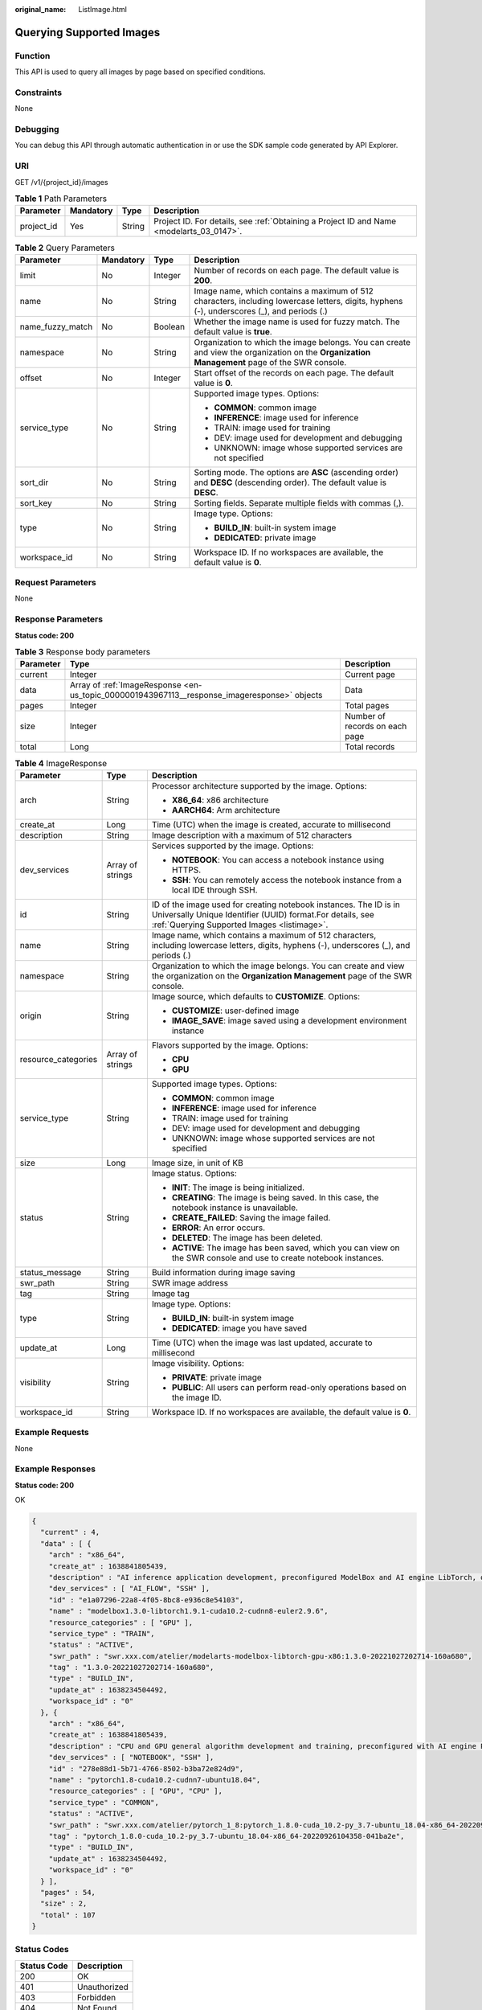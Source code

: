 :original_name: ListImage.html

.. _ListImage:

Querying Supported Images
=========================

Function
--------

This API is used to query all images by page based on specified conditions.

Constraints
-----------

None

Debugging
---------

You can debug this API through automatic authentication in or use the SDK sample code generated by API Explorer.

URI
---

GET /v1/{project_id}/images

.. table:: **Table 1** Path Parameters

   +------------+-----------+--------+------------------------------------------------------------------------------------------+
   | Parameter  | Mandatory | Type   | Description                                                                              |
   +============+===========+========+==========================================================================================+
   | project_id | Yes       | String | Project ID. For details, see :ref:`Obtaining a Project ID and Name <modelarts_03_0147>`. |
   +------------+-----------+--------+------------------------------------------------------------------------------------------+

.. table:: **Table 2** Query Parameters

   +------------------+-----------------+-----------------+-----------------------------------------------------------------------------------------------------------------------------------------------+
   | Parameter        | Mandatory       | Type            | Description                                                                                                                                   |
   +==================+=================+=================+===============================================================================================================================================+
   | limit            | No              | Integer         | Number of records on each page. The default value is **200**.                                                                                 |
   +------------------+-----------------+-----------------+-----------------------------------------------------------------------------------------------------------------------------------------------+
   | name             | No              | String          | Image name, which contains a maximum of 512 characters, including lowercase letters, digits, hyphens (-), underscores (_), and periods (.)    |
   +------------------+-----------------+-----------------+-----------------------------------------------------------------------------------------------------------------------------------------------+
   | name_fuzzy_match | No              | Boolean         | Whether the image name is used for fuzzy match. The default value is **true**.                                                                |
   +------------------+-----------------+-----------------+-----------------------------------------------------------------------------------------------------------------------------------------------+
   | namespace        | No              | String          | Organization to which the image belongs. You can create and view the organization on the **Organization Management** page of the SWR console. |
   +------------------+-----------------+-----------------+-----------------------------------------------------------------------------------------------------------------------------------------------+
   | offset           | No              | Integer         | Start offset of the records on each page. The default value is **0**.                                                                         |
   +------------------+-----------------+-----------------+-----------------------------------------------------------------------------------------------------------------------------------------------+
   | service_type     | No              | String          | Supported image types. Options:                                                                                                               |
   |                  |                 |                 |                                                                                                                                               |
   |                  |                 |                 | -  **COMMON**: common image                                                                                                                   |
   |                  |                 |                 |                                                                                                                                               |
   |                  |                 |                 | -  **INFERENCE**: image used for inference                                                                                                    |
   |                  |                 |                 |                                                                                                                                               |
   |                  |                 |                 | -  TRAIN: image used for training                                                                                                             |
   |                  |                 |                 |                                                                                                                                               |
   |                  |                 |                 | -  DEV: image used for development and debugging                                                                                              |
   |                  |                 |                 |                                                                                                                                               |
   |                  |                 |                 | -  UNKNOWN: image whose supported services are not specified                                                                                  |
   +------------------+-----------------+-----------------+-----------------------------------------------------------------------------------------------------------------------------------------------+
   | sort_dir         | No              | String          | Sorting mode. The options are **ASC** (ascending order) and **DESC** (descending order). The default value is **DESC**.                       |
   +------------------+-----------------+-----------------+-----------------------------------------------------------------------------------------------------------------------------------------------+
   | sort_key         | No              | String          | Sorting fields. Separate multiple fields with commas (,).                                                                                     |
   +------------------+-----------------+-----------------+-----------------------------------------------------------------------------------------------------------------------------------------------+
   | type             | No              | String          | Image type. Options:                                                                                                                          |
   |                  |                 |                 |                                                                                                                                               |
   |                  |                 |                 | -  **BUILD_IN**: built-in system image                                                                                                        |
   |                  |                 |                 |                                                                                                                                               |
   |                  |                 |                 | -  **DEDICATED**: private image                                                                                                               |
   +------------------+-----------------+-----------------+-----------------------------------------------------------------------------------------------------------------------------------------------+
   | workspace_id     | No              | String          | Workspace ID. If no workspaces are available, the default value is **0**.                                                                     |
   +------------------+-----------------+-----------------+-----------------------------------------------------------------------------------------------------------------------------------------------+

Request Parameters
------------------

None

Response Parameters
-------------------

**Status code: 200**

.. table:: **Table 3** Response body parameters

   +-----------+----------------------------------------------------------------------------------------------+--------------------------------+
   | Parameter | Type                                                                                         | Description                    |
   +===========+==============================================================================================+================================+
   | current   | Integer                                                                                      | Current page                   |
   +-----------+----------------------------------------------------------------------------------------------+--------------------------------+
   | data      | Array of :ref:`ImageResponse <en-us_topic_0000001943967113__response_imageresponse>` objects | Data                           |
   +-----------+----------------------------------------------------------------------------------------------+--------------------------------+
   | pages     | Integer                                                                                      | Total pages                    |
   +-----------+----------------------------------------------------------------------------------------------+--------------------------------+
   | size      | Integer                                                                                      | Number of records on each page |
   +-----------+----------------------------------------------------------------------------------------------+--------------------------------+
   | total     | Long                                                                                         | Total records                  |
   +-----------+----------------------------------------------------------------------------------------------+--------------------------------+

.. _en-us_topic_0000001943967113__response_imageresponse:

.. table:: **Table 4** ImageResponse

   +-----------------------+-----------------------+-------------------------------------------------------------------------------------------------------------------------------------------------------------------------------+
   | Parameter             | Type                  | Description                                                                                                                                                                   |
   +=======================+=======================+===============================================================================================================================================================================+
   | arch                  | String                | Processor architecture supported by the image. Options:                                                                                                                       |
   |                       |                       |                                                                                                                                                                               |
   |                       |                       | -  **X86_64**: x86 architecture                                                                                                                                               |
   |                       |                       |                                                                                                                                                                               |
   |                       |                       | -  **AARCH64**: Arm architecture                                                                                                                                              |
   +-----------------------+-----------------------+-------------------------------------------------------------------------------------------------------------------------------------------------------------------------------+
   | create_at             | Long                  | Time (UTC) when the image is created, accurate to millisecond                                                                                                                 |
   +-----------------------+-----------------------+-------------------------------------------------------------------------------------------------------------------------------------------------------------------------------+
   | description           | String                | Image description with a maximum of 512 characters                                                                                                                            |
   +-----------------------+-----------------------+-------------------------------------------------------------------------------------------------------------------------------------------------------------------------------+
   | dev_services          | Array of strings      | Services supported by the image. Options:                                                                                                                                     |
   |                       |                       |                                                                                                                                                                               |
   |                       |                       | -  **NOTEBOOK**: You can access a notebook instance using HTTPS.                                                                                                              |
   |                       |                       |                                                                                                                                                                               |
   |                       |                       | -  **SSH**: You can remotely access the notebook instance from a local IDE through SSH.                                                                                       |
   +-----------------------+-----------------------+-------------------------------------------------------------------------------------------------------------------------------------------------------------------------------+
   | id                    | String                | ID of the image used for creating notebook instances. The ID is in Universally Unique Identifier (UUID) format.For details, see :ref:`Querying Supported Images <listimage>`. |
   +-----------------------+-----------------------+-------------------------------------------------------------------------------------------------------------------------------------------------------------------------------+
   | name                  | String                | Image name, which contains a maximum of 512 characters, including lowercase letters, digits, hyphens (-), underscores (_), and periods (.)                                    |
   +-----------------------+-----------------------+-------------------------------------------------------------------------------------------------------------------------------------------------------------------------------+
   | namespace             | String                | Organization to which the image belongs. You can create and view the organization on the **Organization Management** page of the SWR console.                                 |
   +-----------------------+-----------------------+-------------------------------------------------------------------------------------------------------------------------------------------------------------------------------+
   | origin                | String                | Image source, which defaults to **CUSTOMIZE**. Options:                                                                                                                       |
   |                       |                       |                                                                                                                                                                               |
   |                       |                       | -  **CUSTOMIZE**: user-defined image                                                                                                                                          |
   |                       |                       |                                                                                                                                                                               |
   |                       |                       | -  **IMAGE_SAVE**: image saved using a development environment instance                                                                                                       |
   +-----------------------+-----------------------+-------------------------------------------------------------------------------------------------------------------------------------------------------------------------------+
   | resource_categories   | Array of strings      | Flavors supported by the image. Options:                                                                                                                                      |
   |                       |                       |                                                                                                                                                                               |
   |                       |                       | -  **CPU**                                                                                                                                                                    |
   |                       |                       |                                                                                                                                                                               |
   |                       |                       | -  **GPU**                                                                                                                                                                    |
   +-----------------------+-----------------------+-------------------------------------------------------------------------------------------------------------------------------------------------------------------------------+
   | service_type          | String                | Supported image types. Options:                                                                                                                                               |
   |                       |                       |                                                                                                                                                                               |
   |                       |                       | -  **COMMON**: common image                                                                                                                                                   |
   |                       |                       |                                                                                                                                                                               |
   |                       |                       | -  **INFERENCE**: image used for inference                                                                                                                                    |
   |                       |                       |                                                                                                                                                                               |
   |                       |                       | -  TRAIN: image used for training                                                                                                                                             |
   |                       |                       |                                                                                                                                                                               |
   |                       |                       | -  DEV: image used for development and debugging                                                                                                                              |
   |                       |                       |                                                                                                                                                                               |
   |                       |                       | -  UNKNOWN: image whose supported services are not specified                                                                                                                  |
   +-----------------------+-----------------------+-------------------------------------------------------------------------------------------------------------------------------------------------------------------------------+
   | size                  | Long                  | Image size, in unit of KB                                                                                                                                                     |
   +-----------------------+-----------------------+-------------------------------------------------------------------------------------------------------------------------------------------------------------------------------+
   | status                | String                | Image status. Options:                                                                                                                                                        |
   |                       |                       |                                                                                                                                                                               |
   |                       |                       | -  **INIT**: The image is being initialized.                                                                                                                                  |
   |                       |                       |                                                                                                                                                                               |
   |                       |                       | -  **CREATING**: The image is being saved. In this case, the notebook instance is unavailable.                                                                                |
   |                       |                       |                                                                                                                                                                               |
   |                       |                       | -  **CREATE_FAILED**: Saving the image failed.                                                                                                                                |
   |                       |                       |                                                                                                                                                                               |
   |                       |                       | -  **ERROR**: An error occurs.                                                                                                                                                |
   |                       |                       |                                                                                                                                                                               |
   |                       |                       | -  **DELETED**: The image has been deleted.                                                                                                                                   |
   |                       |                       |                                                                                                                                                                               |
   |                       |                       | -  **ACTIVE**: The image has been saved, which you can view on the SWR console and use to create notebook instances.                                                          |
   +-----------------------+-----------------------+-------------------------------------------------------------------------------------------------------------------------------------------------------------------------------+
   | status_message        | String                | Build information during image saving                                                                                                                                         |
   +-----------------------+-----------------------+-------------------------------------------------------------------------------------------------------------------------------------------------------------------------------+
   | swr_path              | String                | SWR image address                                                                                                                                                             |
   +-----------------------+-----------------------+-------------------------------------------------------------------------------------------------------------------------------------------------------------------------------+
   | tag                   | String                | Image tag                                                                                                                                                                     |
   +-----------------------+-----------------------+-------------------------------------------------------------------------------------------------------------------------------------------------------------------------------+
   | type                  | String                | Image type. Options:                                                                                                                                                          |
   |                       |                       |                                                                                                                                                                               |
   |                       |                       | -  **BUILD_IN**: built-in system image                                                                                                                                        |
   |                       |                       |                                                                                                                                                                               |
   |                       |                       | -  **DEDICATED**: image you have saved                                                                                                                                        |
   +-----------------------+-----------------------+-------------------------------------------------------------------------------------------------------------------------------------------------------------------------------+
   | update_at             | Long                  | Time (UTC) when the image was last updated, accurate to millisecond                                                                                                           |
   +-----------------------+-----------------------+-------------------------------------------------------------------------------------------------------------------------------------------------------------------------------+
   | visibility            | String                | Image visibility. Options:                                                                                                                                                    |
   |                       |                       |                                                                                                                                                                               |
   |                       |                       | -  **PRIVATE**: private image                                                                                                                                                 |
   |                       |                       |                                                                                                                                                                               |
   |                       |                       | -  **PUBLIC**: All users can perform read-only operations based on the image ID.                                                                                              |
   +-----------------------+-----------------------+-------------------------------------------------------------------------------------------------------------------------------------------------------------------------------+
   | workspace_id          | String                | Workspace ID. If no workspaces are available, the default value is **0**.                                                                                                     |
   +-----------------------+-----------------------+-------------------------------------------------------------------------------------------------------------------------------------------------------------------------------+

Example Requests
----------------

None

Example Responses
-----------------

**Status code: 200**

OK

.. code-block::

   {
     "current" : 4,
     "data" : [ {
       "arch" : "x86_64",
       "create_at" : 1638841805439,
       "description" : "AI inference application development, preconfigured ModelBox and AI engine LibTorch, only SSH connection supported.",
       "dev_services" : [ "AI_FLOW", "SSH" ],
       "id" : "e1a07296-22a8-4f05-8bc8-e936c8e54103",
       "name" : "modelbox1.3.0-libtorch1.9.1-cuda10.2-cudnn8-euler2.9.6",
       "resource_categories" : [ "GPU" ],
       "service_type" : "TRAIN",
       "status" : "ACTIVE",
       "swr_path" : "swr.xxx.com/atelier/modelarts-modelbox-libtorch-gpu-x86:1.3.0-20221027202714-160a680",
       "tag" : "1.3.0-20221027202714-160a680",
       "type" : "BUILD_IN",
       "update_at" : 1638234504492,
       "workspace_id" : "0"
     }, {
       "arch" : "x86_64",
       "create_at" : 1638841805439,
       "description" : "CPU and GPU general algorithm development and training, preconfigured with AI engine PyTorch1.8",
       "dev_services" : [ "NOTEBOOK", "SSH" ],
       "id" : "278e88d1-5b71-4766-8502-b3ba72e824d9",
       "name" : "pytorch1.8-cuda10.2-cudnn7-ubuntu18.04",
       "resource_categories" : [ "GPU", "CPU" ],
       "service_type" : "COMMON",
       "status" : "ACTIVE",
       "swr_path" : "swr.xxx.com/atelier/pytorch_1_8:pytorch_1.8.0-cuda_10.2-py_3.7-ubuntu_18.04-x86_64-20220926104358-041ba2e",
       "tag" : "pytorch_1.8.0-cuda_10.2-py_3.7-ubuntu_18.04-x86_64-20220926104358-041ba2e",
       "type" : "BUILD_IN",
       "update_at" : 1638234504492,
       "workspace_id" : "0"
     } ],
     "pages" : 54,
     "size" : 2,
     "total" : 107
   }

Status Codes
------------

=========== ============
Status Code Description
=========== ============
200         OK
401         Unauthorized
403         Forbidden
404         Not Found
=========== ============

Error Codes
-----------

See :ref:`Error Codes <modelarts_03_0095>`.
